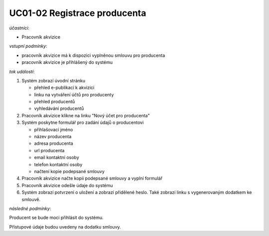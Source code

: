 .. _uc01-02:

UC01-02 Registrace producenta
~~~~~~~~~~~~~~~~~~~~~~~~~~~~~~~~~~~~~~~~~~~~~~~~~~~~~~~~~~~~~~~~~~~~~~~~~~~~~~~~~~~~~~~~~~~~~~~~~~~~~~~~~~~~~~~~~~~~~


*účastníci*:

- Pracovník akvizice

*vstupní podmínky*:

- pracovník akvizice má k dispozici vyplněnou smlouvu pro producenta
- pracovník akvizice je přihlášený do systému

*tok událostí*:

1. Systém zobrazí úvodní stránku

   - přehled e-publikací k akvizici
   - linku na vytváření účtů pro producenty
   - přehled producentů
   - vyhledávání producentů
      
2. Pracovník akvizice klikne na linku "Nový účet pro producenta"
3. Systém poskytne formulář pro zadání údajů o producentovi

   - přihlašovací jméno
   - název producenta
   - adresa producenta
   - url producenta
   - email kontaktní osoby
   - telefon kontaktní osoby
   - načtení kopie podepsané smlouvy

4. Pracovník akvizice načte kopii podepsané smlouvy a vyplní formulář
5. Pracovník akvizice odešle údaje do systému
6. Systém zobrazí potvrzení o uložení a zobrazí přidělené heslo. 
   Také zobrazí linku s vygenerovaným dodatkem ke smlouvě.

*následné podmínky*:

Producent se bude moci přihlásit do systému.

Přístupové údaje budou uvedeny na dodatku smlouvy.

.. raw:: html

	<div id="disqus_thread"></div>
	<script type="text/javascript">
        /* * * CONFIGURATION VARIABLES: EDIT BEFORE PASTING INTO YOUR WEBPAGE * * */
        var disqus_shortname = 'edeposit'; // required: replace example with your forum shortname

        /* * * DON'T EDIT BELOW THIS LINE * * */
        (function() {
            var dsq = document.createElement('script'); dsq.type = 'text/javascript'; dsq.async = true;
            dsq.src = '//' + disqus_shortname + '.disqus.com/embed.js';
            (document.getElementsByTagName('head')[0] || document.getElementsByTagName('body')[0]).appendChild(dsq);
        })();
	</script>
	<noscript>Please enable JavaScript to view the <a href="http://disqus.com/?ref_noscript">comments powered by Disqus.</a></noscript>
	<a href="http://disqus.com" class="dsq-brlink">comments powered by <span class="logo-disqus">Disqus</span></a>
    
